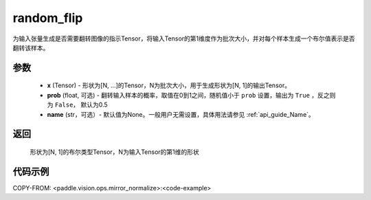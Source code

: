 .. _cn_api_paddle_vision_ops_random_flip:

random_flip
-------------------------------

.. py:function:: paddle.vision.ops.random_flip(x, prob=0.5, name=None)

为输入张量生成是否需要翻转图像的指示Tensor，将输入Tensor的第1维度作为批次大小，并对每个样本生成一个布尔值表示是否翻转该样本。

参数
:::::::::
    - **x** (Tensor) - 形状为[N, ...]的Tensor，N为批次大小，用于生成形状为[N, 1]的输出Tensor。
    - **prob** (float, 可选) - 翻转输入样本的概率，取值在0到1之间，随机值小于 ``prob`` 设置，输出为 ``True`` ，反之则为 ``False``， 默认为0.5
    - **name** (str，可选）- 默认值为None。一般用户无需设置，具体用法请参见 :ref:`api_guide_Name`。

返回
:::::::::
    形状为[N, 1]的布尔类型Tensor，N为输入Tensor的第1维的形状

代码示例
:::::::::

COPY-FROM: <paddle.vision.ops.mirror_normalize>:<code-example>

